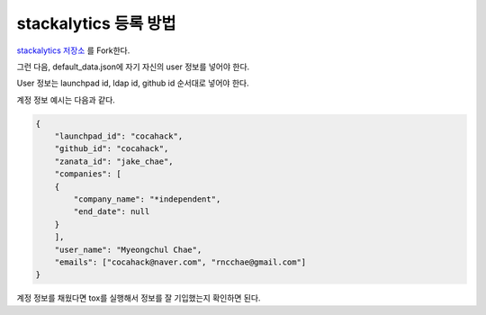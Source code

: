 ==============================
stackalytics 등록 방법
==============================

`stackalytics 저장소 <https://github.com/stackalytics/default_data/>`_ 를 Fork한다.

그런 다음, default_data.json에 자기 자신의 user 정보를 넣어야 한다.

User 정보는 launchpad id, ldap id, github id 순서대로 넣어야 한다.

계정 정보 예시는 다음과 같다.

.. code-block:: json

    {
        "launchpad_id": "cocahack",
        "github_id": "cocahack",
        "zanata_id": "jake_chae",
        "companies": [
        {
            "company_name": "*independent",
            "end_date": null
        }
        ],
        "user_name": "Myeongchul Chae",
        "emails": ["cocahack@naver.com", "rncchae@gmail.com"]
    }

계정 정보를 채웠다면 tox를 실행해서 정보를 잘 기입했는지 확인하면 된다.
